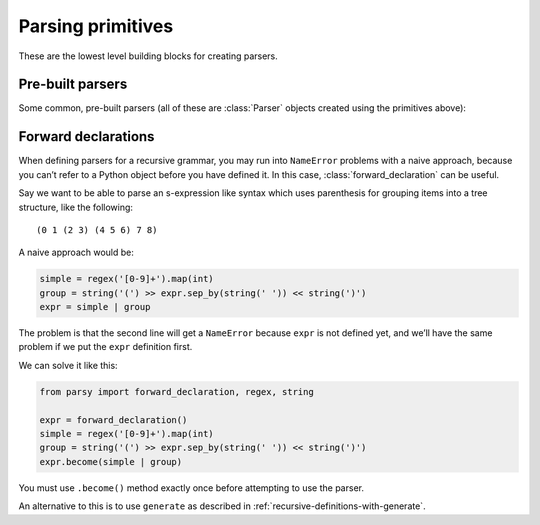 ==================
Parsing primitives
==================

These are the lowest level building blocks for creating parsers.

.. module:: parsy

.. function:: string(expected_string, transform=None)

   Returns a parser that expects the ``expected_string`` and produces
   that string value.

   Optionally, a transform function can be passed, which will be used on both
   the expected string and tested string. This allows things like case
   insensitive matches to be done. This function must not change the length of
   the string (as determined by ``len``). The returned value of the parser will
   always be ``expected_string`` in its un-transformed state.

     .. code-block:: python

        >>> parser = string("Hello", transform=lambda s: s.upper())
        >>> parser.parse("Hello")
        'Hello'
        >>> parser.parse("hello")
        'Hello'
        >>> parser.parse("HELLO")
        'Hello'

   .. versionchanged:: 1.2
      Added ``transform`` argument.

.. function:: regex(exp, flags=0, group=0)

   Returns a parser that expects the given ``exp``, and produces the
   matched string. ``exp`` can be a compiled regular expression, or a
   string which will be compiled with the given ``flags``.

   Optionally, accepts ``group``, which is passed to `re.Match.group
   <https://docs.python.org/3/library/re.html#re.Match.group>`_ to
   return the text from a capturing group in the regex instead of the
   entire match.

   Using a regex parser for small building blocks, instead of building up
   parsers from primitives like :func:`string`, :func:`test_char` and
   :meth:`Parser.times` combinators etc., can have several advantages,
   including:

   * It can be more succinct e.g. compare:

     .. code-block:: python

        >>> (string('a') | string('b')).times(1, 4)
        >>> regex(r'[ab]{1,4}')

   * It can return the entire matched string as a single item,
     so you don't need to use :meth:`Parser.concat`.
   * It can return a part of the matched string using a capturing group
     from the regex, so you don't need to split the string yourself.

     You can use named or numbered groups, just like with `re.Match.group
     <https://docs.python.org/3/library/re.html#re.Match.group>`_.
     Tuples also work, and return the captured text from multiple groups.

     .. code-block:: python

        >>> regex(r'([0-9]{4})-([0-9]{2})', group=1).parse('2020-03')
        '2020'
        >>> regex(r'(?P<year>[0-9]{4})-(?P<month>[0-9]{2})', group='month').parse('2020-03')
        '03'
        >>> regex(r'([0-9]{4})-([0-9]{2})', group=(1,2)).parse('2020-03')
        ('2020', '03')

   * It can be much faster.

.. function:: test_char(func, description)

   Returns a parser that tests a single character with the callable
   ``func``. If ``func`` returns ``True``, the parse succeeds, otherwise
   the parse fails with the description ``description``.

   .. code-block:: python

      >>> ascii = test_char(lambda c: ord(c) < 128,
      ...                   'ascii character')
      >>> ascii.parse('A')
      'A'

.. function:: test_item(func, description)

   Returns a parser that tests a single item from the list of items being
   consumed, using the callable ``func``. If ``func`` returns ``True``, the
   parse succeeds, otherwise the parse fails with the description
   ``description``.

   If you are parsing a string, i.e. a list of characters, you can use
   :func:`test_char` instead. (In fact the implementations are identical, these
   functions are aliases for the sake of clear code).

   .. code-block:: python

      >>> numeric = test_item(str.isnumeric, 'numeric')
      >>> numeric.many().parse(['123', '456'])
      ['123', '456']

.. function:: char_from(characters)

   Accepts a string and returns a parser that matches and returns one character
   from the string.

   .. code-block:: python

      >>> char_from('abc').parse('a')
      'a'

.. function:: string_from(*strings, transform=None)

   Accepts a sequence of strings as positional arguments, and returns a parser
   that matches and returns one string from the list. The list is first sorted
   in descending length order, so that overlapping strings are handled correctly
   by checking the longest one first.

   .. code-block:: python

      >>> string_from('y', 'yes').parse('yes')
      'yes'

   Optionally accepts ``transform``, which is passed to :func:`string` (see the
   documentation there).

   .. versionchanged:: 1.2
      Added ``transform`` argument.


.. function:: match_item(item, description=None)

   Returns a parser that tests the next item (or character) from the stream (or
   string) for equality against the provided item. Optionally a string
   description can be passed.

   Parsing a string:

   >>> letter_A = match_item('A')
   >>> letter_A.parse_partial('ABC')
   ('A', 'BC')

   Parsing a list of tokens:

   >>> hello = match_item('hello')
   >>> hello.parse_partial(['hello', 'how', 'are', 'you'])
   ('hello', ['how', 'are', 'you'])

.. data:: eof

   A parser that only succeeds if the end of the stream has been reached.

   >>> eof.parse_partial("")
   (None, '')
   >>> eof.parse_partial("123")
   Traceback (most recent call last):
      ...
   parsy.ParseError: expected 'EOF' at 0:0

.. function:: success(val)

   Returns a parser that does not consume any of the stream, but
   produces ``val``.

.. function:: fail(expected)

   Returns a parser that always fails with the provided error message.

.. function:: from_enum(enum_cls, transform=None)

   Given a class that is an `enum.Enum
   <https://docs.python.org/3/library/enum.html>`_ class, returns a parser that
   will parse the values (or the string representations of the values) and
   return the corresponding enum item.

   .. code-block:: python

      >>> from enum import Enum
      >>> class Pet(Enum):
      ...     CAT = "cat"
      ...     DOG = "dog"
      >>> pet = from_enum(Pet)
      >>> pet.parse("cat")
      <Pet.CAT: 'cat'>

   ``str`` is first run on the values (for the case of values that are integers
   etc.) to create the strings which are turned into parsers using
   :func:`string`.

   If ``transform`` is provided, it is passed to :func:`string` when creating
   the parser (allowing for things like case insensitive parsing).

.. function:: peek(parser)

   Returns a lookahead parser that parse the input stream without consuming
   chars.

   .. code-block: python

      >>> peek(any_char).parse_partial("ABC")
      ('A', 'ABC')

Pre-built parsers
=================

Some common, pre-built parsers (all of these are :class:`Parser` objects created
using the primitives above):


.. data:: any_char

   A parser that matches any single character.

.. data:: whitespace

   A parser that matches and returns one or more whitespace characters.

.. data:: letter

   A parser that matches and returns a single letter, as defined by
   `str.isalpha <https://docs.python.org/3/library/stdtypes.html#str.isalpha>`_.

.. data:: digit

   A parser that matches and returns a single digit, as defined by `str.isdigit
   <https://docs.python.org/3/library/stdtypes.html#str.isdigit>`_. Note that
   this includes various unicode characters outside of the normal 0-9 range,
   such as ¹²³.

.. data:: decimal_digit

   A parser that matches and returns a single decimal digit, one of
   "0123456789".

.. data:: line_info

   A parser that consumes no input and always just returns the current line
   information, a tuple of (line, column), zero-indexed, where lines are
   terminated by ``\n``. This is normally useful when wanting to build more
   debugging information into parse failure error messages.

.. data:: index

   A parser that consumes no input and always just returns the current stream
   index. This is normally useful when wanting to build more debugging
   information into parse failure error messages.


.. _forward-declarations:

Forward declarations
====================

.. class:: forward_declaration

When defining parsers for a recursive grammar, you may run into ``NameError``
problems with a naive approach, because you can’t refer to a Python object
before you have defined it. In this case, :class:`forward_declaration` can be
useful.

Say we want to be able to parse an s-expression like syntax which uses
parenthesis for grouping items into a tree structure, like the following::

     (0 1 (2 3) (4 5 6) 7 8)

A naive approach would be:

.. code-block:: python

   simple = regex('[0-9]+').map(int)
   group = string('(') >> expr.sep_by(string(' ')) << string(')')
   expr = simple | group

The problem is that the second line will get a ``NameError`` because ``expr`` is
not defined yet, and we’ll have the same problem if we put the ``expr``
definition first.

We can solve it like this:

.. code-block:: python

   from parsy import forward_declaration, regex, string

   expr = forward_declaration()
   simple = regex('[0-9]+').map(int)
   group = string('(') >> expr.sep_by(string(' ')) << string(')')
   expr.become(simple | group)


You must use ``.become()`` method exactly once before attempting to use the
parser.

An alternative to this is to use ``generate`` as described in
:ref:`recursive-definitions-with-generate`.
